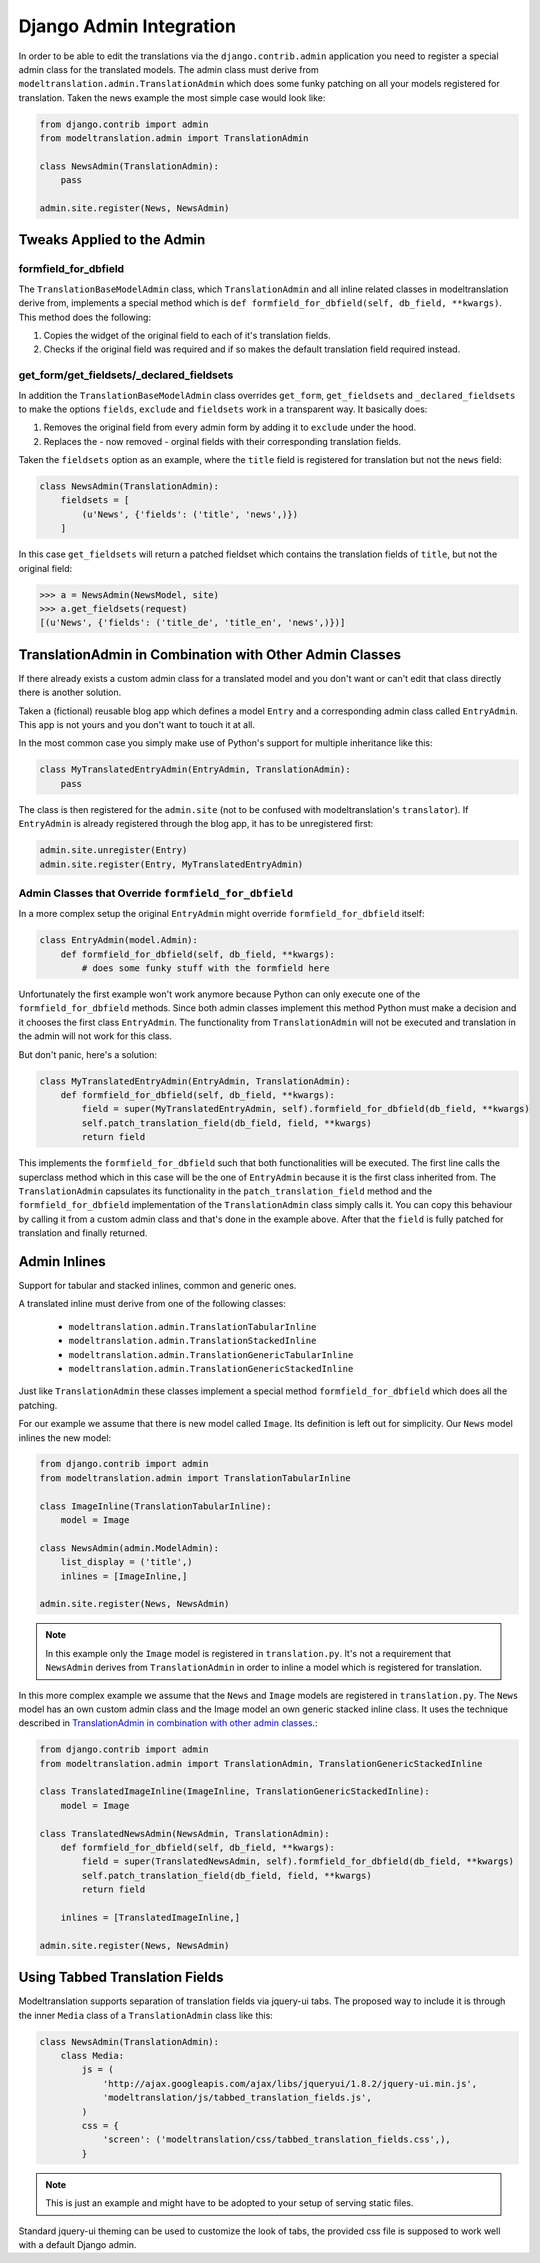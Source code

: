 .. _admin:

Django Admin Integration
========================

In order to be able to edit the translations via the ``django.contrib.admin``
application you need to register a special admin class for the translated
models. The admin class must derive from
``modeltranslation.admin.TranslationAdmin`` which does some funky
patching on all your models registered for translation. Taken the news example
the most simple case would look like:

.. code-block:: python

    from django.contrib import admin
    from modeltranslation.admin import TranslationAdmin

    class NewsAdmin(TranslationAdmin):
        pass

    admin.site.register(News, NewsAdmin)


Tweaks Applied to the Admin
---------------------------

formfield_for_dbfield
*********************

The ``TranslationBaseModelAdmin`` class, which ``TranslationAdmin`` and all
inline related classes in modeltranslation derive from, implements a special
method which is ``def formfield_for_dbfield(self, db_field, **kwargs)``. This
method does the following:

1. Copies the widget of the original field to each of it's translation fields.
2. Checks if the original field was required and if so makes
   the default translation field required instead.


get_form/get_fieldsets/_declared_fieldsets
******************************************

In addition the ``TranslationBaseModelAdmin`` class overrides ``get_form``,
``get_fieldsets`` and ``_declared_fieldsets`` to make the options ``fields``,
``exclude`` and ``fieldsets`` work in a transparent way. It basically does:

1. Removes the original field from every admin form by adding it to
   ``exclude`` under the hood.
2. Replaces the - now removed - orginal fields with their corresponding
   translation fields.

Taken the ``fieldsets`` option as an example, where the ``title`` field is
registered for translation but not the ``news`` field:

.. code-block:: python

    class NewsAdmin(TranslationAdmin):
        fieldsets = [
            (u'News', {'fields': ('title', 'news',)})
        ]

In this case ``get_fieldsets`` will return a patched fieldset which contains
the translation fields of ``title``, but not the original field:

.. code-block:: python

    >>> a = NewsAdmin(NewsModel, site)
    >>> a.get_fieldsets(request)
    [(u'News', {'fields': ('title_de', 'title_en', 'news',)})]


.. _translationadmin_in_combination_with_other_admin_classes:

TranslationAdmin in Combination with Other Admin Classes
--------------------------------------------------------

If there already exists a custom admin class for a translated model and you
don't want or can't edit that class directly there is another solution.

Taken a (fictional) reusable blog app which defines a model ``Entry`` and a
corresponding admin class called ``EntryAdmin``. This app is not yours and you
don't want to touch it at all.

In the most common case you simply make use of Python's support for multiple
inheritance like this:

.. code-block:: python

    class MyTranslatedEntryAdmin(EntryAdmin, TranslationAdmin):
        pass

The class is then registered for the ``admin.site`` (not to be confused with
modeltranslation's ``translator``). If ``EntryAdmin`` is already registered
through the blog app, it has to be unregistered first:

.. code-block:: python

    admin.site.unregister(Entry)
    admin.site.register(Entry, MyTranslatedEntryAdmin)


Admin Classes that Override ``formfield_for_dbfield``
*****************************************************

In a more complex setup the original ``EntryAdmin`` might override
``formfield_for_dbfield`` itself:

.. code-block:: python

    class EntryAdmin(model.Admin):
        def formfield_for_dbfield(self, db_field, **kwargs):
            # does some funky stuff with the formfield here

Unfortunately the first example won't work anymore because Python can only
execute one of the ``formfield_for_dbfield`` methods. Since both admin classes
implement this method Python must make a decision and it chooses the first
class ``EntryAdmin``. The functionality from ``TranslationAdmin`` will not be
executed and translation in the admin will not work for this class.

But don't panic, here's a solution:

.. code-block:: python

    class MyTranslatedEntryAdmin(EntryAdmin, TranslationAdmin):
        def formfield_for_dbfield(self, db_field, **kwargs):
            field = super(MyTranslatedEntryAdmin, self).formfield_for_dbfield(db_field, **kwargs)
            self.patch_translation_field(db_field, field, **kwargs)
            return field

This implements the ``formfield_for_dbfield`` such that both functionalities
will be executed. The first line calls the superclass method which in this case
will be the one of ``EntryAdmin`` because it is the first class inherited from.
The ``TranslationAdmin`` capsulates its functionality in the
``patch_translation_field`` method and the ``formfield_for_dbfield``
implementation of the ``TranslationAdmin`` class simply calls it. You can copy
this behaviour by calling it from a custom admin class and that's done in the
example above. After that the ``field`` is fully patched for translation and
finally returned.


Admin Inlines
-------------

.. versionadded:: 0.2

Support for tabular and stacked inlines, common and generic ones.

A translated inline must derive from one of the following classes:

 * ``modeltranslation.admin.TranslationTabularInline``
 * ``modeltranslation.admin.TranslationStackedInline``
 * ``modeltranslation.admin.TranslationGenericTabularInline``
 * ``modeltranslation.admin.TranslationGenericStackedInline``

Just like ``TranslationAdmin`` these classes implement a special method
``formfield_for_dbfield`` which does all the patching.

For our example we assume that there is new model called ``Image``. Its
definition is left out for simplicity. Our ``News`` model inlines the new
model:

.. code-block:: python

    from django.contrib import admin
    from modeltranslation.admin import TranslationTabularInline

    class ImageInline(TranslationTabularInline):
        model = Image

    class NewsAdmin(admin.ModelAdmin):
        list_display = ('title',)
        inlines = [ImageInline,]

    admin.site.register(News, NewsAdmin)

.. note:: In this example only the ``Image`` model is registered in
          ``translation.py``. It's not a requirement that ``NewsAdmin`` derives
          from ``TranslationAdmin`` in order to inline a model which is
          registered for translation.

In this more complex example we assume that the ``News`` and ``Image`` models
are registered in ``translation.py``. The ``News`` model has an own custom
admin class and the Image model an own generic stacked inline class. It uses
the technique described in
`TranslationAdmin in combination with other admin classes`__.:

__ translationadmin_in_combination_with_other_admin_classes_

.. code-block:: python

    from django.contrib import admin
    from modeltranslation.admin import TranslationAdmin, TranslationGenericStackedInline

    class TranslatedImageInline(ImageInline, TranslationGenericStackedInline):
        model = Image

    class TranslatedNewsAdmin(NewsAdmin, TranslationAdmin):
        def formfield_for_dbfield(self, db_field, **kwargs):
            field = super(TranslatedNewsAdmin, self).formfield_for_dbfield(db_field, **kwargs)
            self.patch_translation_field(db_field, field, **kwargs)
            return field

        inlines = [TranslatedImageInline,]

    admin.site.register(News, NewsAdmin)


Using Tabbed Translation Fields
-------------------------------

.. versionadded:: 0.3

Modeltranslation supports separation of translation fields via jquery-ui tabs.
The proposed way to include it is through the inner ``Media`` class of a
``TranslationAdmin`` class like this:

.. code-block:: python

    class NewsAdmin(TranslationAdmin):
        class Media:
            js = (
                'http://ajax.googleapis.com/ajax/libs/jqueryui/1.8.2/jquery-ui.min.js',
                'modeltranslation/js/tabbed_translation_fields.js',
            )
            css = {
                'screen': ('modeltranslation/css/tabbed_translation_fields.css',),
            }

.. note:: This is just an example and might have to be adopted to your setup of
          serving static files.

Standard jquery-ui theming can be used to customize the look of tabs, the
provided css file is supposed to work well with a default Django admin.
